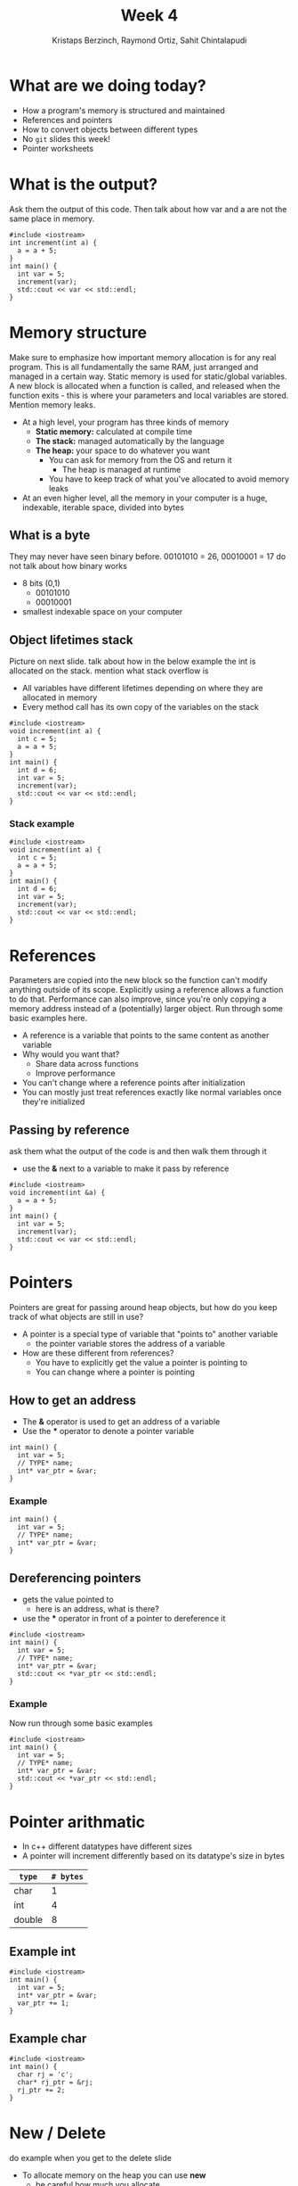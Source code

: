 #+TITLE: Week 4
#+AUTHOR: Kristaps Berzinch, Raymond Ortiz, Sahit Chintalapudi
#+EMAIL: kristaps@robojackets.org, rortiz9@gatech.edu, schintalapudi@gatech.edu

* What are we doing today?
- How a program's memory is structured and maintained
- References and pointers
- How to convert objects between different types
- No =git= slides this week!
- Pointer worksheets

* What is the output?
#+BEGIN_NOTES
Ask them the output of this code. Then talk about how var and a are not the same place in memory.
#+END_NOTES
#+BEGIN_SRC c++
#include <iostream>
int increment(int a) {
  a = a + 5;
}
int main() {
  int var = 5;
  increment(var);
  std::cout << var << std::endl;
}
#+END_SRC

* Memory structure
#+BEGIN_NOTES
Make sure to emphasize how important memory allocation is for any real program. This is all fundamentally the same RAM, just arranged and managed in a certain way. Static memory is used for static/global variables. A new block is allocated when a function is called, and released when the function exits - this is where your parameters and local variables are stored. Mention memory leaks.
#+END_NOTES
- At a high level, your program has three kinds of memory
 - *Static memory:* calculated at compile time
 - *The stack:* managed automatically by the language
 - *The heap:* your space to do whatever you want
  - You can ask for memory from the OS and return it
    - The heap is managed at runtime
  - You have to keep track of what you've allocated to avoid memory leaks
- At an even higher level, all the memory in your computer is a huge, indexable, iterable space, divided into bytes

** What is a byte
#+BEGIN_NOTES
They may never have seen binary before. 00101010 = 26, 00010001 = 17 do not talk about how binary works
#+END_NOTES
- 8 bits (0,1)
  - 00101010
  - 00010001
- smallest indexable space on your computer

** Object lifetimes stack
#+BEGIN_NOTES
Picture on next slide. talk about how in the below example the int is allocated on the stack. mention what stack overflow is
#+END_NOTES
- All variables have different lifetimes depending on where they are allocated in memory
- Every method call has its own copy of the variables on the stack
#+BEGIN_SRC c++
#include <iostream>
void increment(int a) {
  int c = 5;
  a = a + 5;
}
int main() {
  int d = 6;
  int var = 5;
  increment(var);
  std::cout << var << std::endl;
}
#+END_SRC

*** Stack example
#+BEGIN_SRC c++
#include <iostream>
void increment(int a) {
  int c = 5;
  a = a + 5;
}
int main() {
  int d = 6;
  int var = 5;
  increment(var);
  std::cout << var << std::endl;
}
#+END_SRC
[[file:https://imgur.com/b6KnwB2.png]]

* References
#+BEGIN_NOTES
Parameters are copied into the new block so the function can't modify anything outside of its scope. Explicitly using a reference allows a function to do that.
Performance can also improve, since you're only copying a memory address instead of a (potentially) larger object. Run through some basic examples here.
#+END_NOTES
- A reference is a variable that points to the same content as another variable
- Why would you want that?
 - Share data across functions
 - Improve performance
- You can't change where a reference points after initialization
- You can mostly just treat references exactly like normal variables once they're initialized

** Passing by reference
#+BEGIN_NOTES
ask them what the output of the code is and then walk them through it
#+END_NOTES
- use the *&* next to a variable to make it pass by reference
#+BEGIN_SRC c++
#include <iostream>
void increment(int &a) {
  a = a + 5;
}
int main() {
  int var = 5;
  increment(var);
  std::cout << var << std::endl;
}
#+END_SRC

* Pointers
#+BEGIN_NOTES
Pointers are great for passing around heap objects, but how do you keep track of what objects are still in use?
#+END_NOTES
- A pointer is a special type of variable that "points to" another variable
  - the pointer variable stores the address of a variable
- How are these different from references?
 - You have to explicitly get the value a pointer is pointing to
 - You can change where a pointer is pointing

** How to get an address
- The *&* operator is used to get an address of a variable
- Use the *** operator to denote a pointer variable
#+BEGIN_SRC c++
int main() {
  int var = 5;
  // TYPE* name;
  int* var_ptr = &var;
}
#+END_SRC

*** Example
#+BEGIN_SRC c++
int main() {
  int var = 5;
  // TYPE* name;
  int* var_ptr = &var;
}
#+END_SRC
[[file:https://imgur.com/HvxBD32.png]]

** Dereferencing pointers
- gets the value pointed to
  - here is an address, what is there?
- use the *** operator in front of a pointer to dereference it
#+BEGIN_SRC c++
#include <iostream>
int main() {
  int var = 5;
  // TYPE* name;
  int* var_ptr = &var;
  std::cout << *var_ptr << std::endl;
}
#+END_SRC

*** Example
#+BEGIN_NOTES
Now run through some basic examples
#+END_NOTES
#+BEGIN_SRC c++
#include <iostream>
int main() {
  int var = 5;
  // TYPE* name;
  int* var_ptr = &var;
  std::cout << *var_ptr << std::endl;
}
#+END_SRC
[[file:https://imgur.com/7alG4QH.png]]

* Pointer arithmatic
- In c++ different datatypes have different sizes
- A pointer will increment differently based on its datatype's size in bytes
| =type= | =# bytes= |
|--------+-----------|
| char   |         1 |
| int    |         4 |
| double |         8 |

** Example int
#+BEGIN_SRC c++
#include <iostream>
int main() {
  int var = 5;
  int* var_ptr = &var;
  var_ptr += 1;
}
#+END_SRC
[[file:https://imgur.com/74Lb2KQ.png]]

** Example char
#+BEGIN_SRC c++
#include <iostream>
int main() {
  char rj = 'c';
  char* rj_ptr = &rj;
  rj_ptr += 2;
}
#+END_SRC
[[file:https://imgur.com/vc7sR0R.png]]

* New / Delete
#+BEGIN_NOTES
do example when you get to the delete slide
#+END_NOTES
- To allocate memory on the heap you can use *new*
  - be careful how much you allocate
  - returns a pointer to the memory
- To deallocate the memory you must use *delete*
  - anytime memory is allocated you must deallocate it
  - you pass the pointer to the memory you got from new
  - not deallocating is the cause of memory leaks
    - stay tuned for a demo

** New
#+BEGIN_SRC c++
int main() {
  double *a = new double(10.0);
}
#+END_SRC
[[file:https://imgur.com/z3xGol7.png]]

** Delete
#+BEGIN_NOTES
use the stuct defined in week4.h, prints when constructed and destructed.
#+END_NOTES
#+BEGIN_SRC c++
int main() {
  double *a = new double(10.0);
  // ... legit code
  delete a;
}
#+END_SRC
[[file:https://imgur.com/A6a4bsz.png]]

*** Segfault
#+BEGIN_NOTES
tell them what a segfault is
#+END_NOTES
#+BEGIN_SRC c++
int main() {
  double *a = new double(10.0);
  // ... legit code
  delete a;
  // .. more code
  *a = 20.0
  // .. more code
}
#+END_SRC

* Smart pointers
#+BEGIN_NOTES
Each type has an initialization function. Run through examples in 4 slides
#+END_NOTES
- Wrap a normal pointer to make it easier to manage the lifecycle of objects
- You should generally use one of these two types instead of a normal pointer:
 - =shared_ptr=: multiple =shared_ptr= s can own a single object
 - =unique_ptr=: only one =unique_ptr= can own an object

** =unique_ptr=
#+BEGIN_NOTES
object is a struct defined in week4.h. make sure to use it as an example
#+END_NOTES
#+BEGIN_SRC c++
int main() {
  unique_ptr<object> u_ptr = make_unique<object>();
}
#+END_SRC
#+ATTR_HTML: :width 70%
[[file:https://i.imgur.com/nK51rsP.png]]

** =shared_ptr=
#+BEGIN_NOTES
object is a struct defined in week4.h. make sure to use it as an example
#+END_NOTES
#+BEGIN_SRC c++
int main() {
  shared_ptr<object> s_ptr1 = make_shared<object>();
  // <--- HERE
  {
    shared_ptr<object> s_ptr2 = make_shared<object>();
  }
  shared_ptr<object> s_ptr3 = make_shared<object>();
}
#+END_SRC
#+ATTR_HTML: :width 70%
[[file:https://i.imgur.com/Sy6CY5q.png]]

*** =shared_ptr=
#+BEGIN_NOTES
object is a struct defined in week4.h. make sure to use it as an example
#+END_NOTES
#+BEGIN_SRC c++
int main() {
  shared_ptr<object> s_ptr1 = make_shared<object>();
  {
    shared_ptr<object> s_ptr2 = make_shared<object>();
    // <--- HERE
  }
  shared_ptr<object> s_ptr3 = make_shared<object>();
}
#+END_SRC
#+ATTR_HTML: :width 70%
[[file:https://i.imgur.com/y3ITWBn.png]]

*** =shared_ptr=
#+BEGIN_NOTES
object is a struct defined in week4.h. make sure to use it as an example
#+END_NOTES
#+BEGIN_SRC c++
int main() {
  shared_ptr<object> s_ptr1 = make_shared<object>();
  {
    shared_ptr<object> s_ptr2 = make_shared<object>();
  }
  shared_ptr<object> s_ptr3 = make_shared<object>();
  // <--- HERE
}
#+END_SRC
#+ATTR_HTML: :width 70%
[[file:https://i.imgur.com/LV3kigZ.png]]

* Ownership
- be careful about returning a shared pointer from a method
  - who owns what?

* Casting, the wrong way
- Sometimes you want to convert a variable to a different type: this is called casting
- In C, you can simply change the type of a variable like so:
#+BEGIN_SRC c++
B* old_var = new B(); // some object
A* new_var = (A*)old_var;
#+END_SRC
 - The compiler will now treat the bytes of object =old_var= as though it was of type =A=
 - This is bad for type safety!

* Type Safety
#+BEGIN_SRC c
      char c = 10;                        // this is one byte in memory

      int *p = (int*) &c;                 // this is a 4-byte pointer pointing to one byte of
                                          // memory - it compiles but leads to corrupted memory
                                          // if you try to write to what p points to

      int *q = static_cast<int*>(&c);     // throws an exception at compile time
#+END_SRC
- Our second cast was type-safe, the first one was not
- Type safety is a language feature that ensures that every variable you handle is actually the type you think it is
 - The compiler will check each time you assign a variable to ensure the types are compatible

* Casting, the right way
#+BEGIN_NOTES
Really talk about why type safety is good. otherwise you can arbitrarily cast any type to any other. You might not make the mistake but someone else will
#+END_NOTES
- C++ gives us functions that are type-safe, including compile-time checks
 - =static_cast= is mostly used for basic type conversions, e.g. between different types of numbers
 - =dynamic_cast= is mostly used for conversions between object types for polymorphism
 - =reinterpret_cast= works like a C-style cast and generally shouldn't be used unless you know exactly what you're doing

* Elite haxors
#+BEGIN_NOTES
OpenSSL cryptography library bug. no bounds checking allowed for buffer overflow.
#+END_NOTES
- Heartbleed
- https://xkcd.com/1354/

* Questions?
#+BEGIN_NOTES
run a program that creates a lot of doubles while showing your memory usage. files may corrupt so make sure everything is closed beforehand
#+END_NOTES
- Ask here or on Piazza!
- Memory leak demo
  - DO NOT TRY THIS AT HOME
